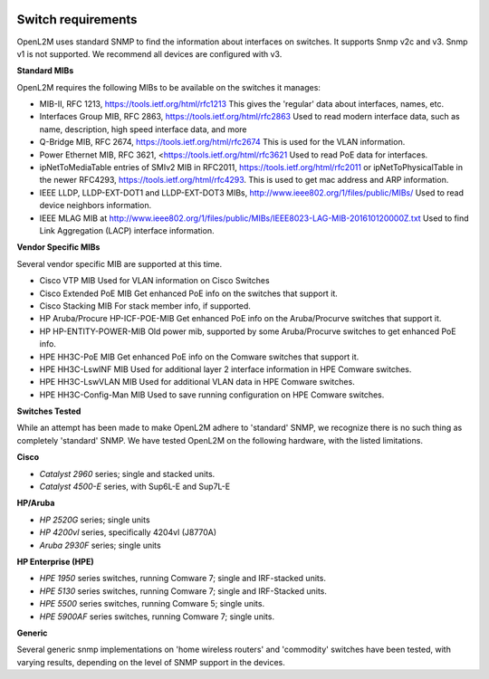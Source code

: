 .. image:: _static/openl2m_logo.png

===================
Switch requirements
===================

OpenL2M uses standard SNMP to find the information about interfaces on switches. It supports Snmp v2c and v3.
Snmp v1 is not supported. We recommend all devices are configured with v3.

**Standard MIBs**

OpenL2M requires the following MIBs to be available on the switches it manages:

* MIB-II, RFC 1213, https://tools.ietf.org/html/rfc1213
  This gives the 'regular' data about interfaces, names, etc.

* Interfaces Group MIB, RFC 2863, https://tools.ietf.org/html/rfc2863
  Used to read modern interface data, such as name, description, high speed interface data, and more

* Q-Bridge MIB, RFC 2674, https://tools.ietf.org/html/rfc2674
  This is used for the VLAN information.

* Power Ethernet MIB, RFC 3621, <https://tools.ietf.org/html/rfc3621
  Used to read PoE data for interfaces.

* ipNetToMediaTable entries of SMIv2 MIB in RFC2011, https://tools.ietf.org/html/rfc2011
  or ipNetToPhysicalTable in the newer RFC4293, https://tools.ietf.org/html/rfc4293.
  This is used to get mac address and ARP information.

* IEEE LLDP, LLDP-EXT-DOT1 and LLDP-EXT-DOT3 MIBs, http://www.ieee802.org/1/files/public/MIBs/
  Used to read device neighbors information.

* IEEE MLAG MIB at http://www.ieee802.org/1/files/public/MIBs/IEEE8023-LAG-MIB-201610120000Z.txt
  Used to find Link Aggregation (LACP) interface information.


**Vendor Specific MIBs**

Several vendor specific MIB are supported at this time.

* Cisco VTP MIB
  Used for VLAN information on Cisco Switches

* Cisco Extended PoE MIB
  Get enhanced PoE info on the switches that support it.

* Cisco Stacking MIB
  For stack member info, if supported.

* HP Aruba/Procure HP-ICF-POE-MIB
  Get enhanced PoE info on the Aruba/Procurve switches that support it.

* HP HP-ENTITY-POWER-MIB
  Old power mib, supported by some Aruba/Procurve switches to get enhanced PoE info.

* HPE HH3C-PoE MIB
  Get enhanced PoE info on the Comware switches that support it.

* HPE HH3C-LswINF MIB
  Used for additional layer 2 interface information in HPE Comware switches.

* HPE HH3C-LswVLAN MIB
  Used for additional VLAN data in HPE Comware switches.

* HPE HH3C-Config-Man MIB
  Used to save running configuration on HPE Comware switches.

**Switches Tested**

While an attempt has been made to make OpenL2M adhere to 'standard' SNMP, we recognize there is no such thing as
completely 'standard' SNMP. We have tested OpenL2M on the following hardware, with the listed limitations.

**Cisco**

* *Catalyst 2960* series; single and stacked units.
* *Catalyst 4500-E* series, with Sup6L-E and Sup7L-E

**HP/Aruba**

* *HP 2520G* series; single units
* *HP 4200vl* series, specifically 4204vl (J8770A)
* *Aruba 2930F* series; single units

**HP Enterprise (HPE)**

* *HPE 1950* series switches, running Comware 7; single and IRF-stacked units.
* *HPE 5130* series switches, running Comware 7; single and IRF-Stacked units.
* *HPE 5500* series switches, running Comware 5; single units.
* *HPE 5900AF* series switches, running Comware 7; single units.

**Generic**

Several generic snmp implementations on 'home wireless routers' and 'commodity' switches have been tested,
with varying results, depending on the level of SNMP support in the devices.
